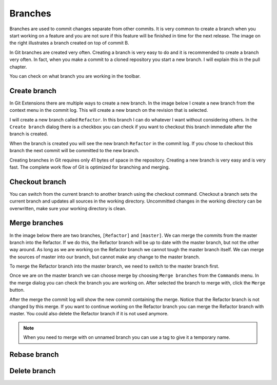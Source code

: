 Branches
========

.. image:: /images/branch.png
    :align: right

Branches are used to commit changes separate from other commits. It is very common to create a branch when you 
start working on a feature and you are not sure if this feature will be finished in time for the next release. The 
image on the right illustrates a branch created on top of commit B. 

In Git branches are created very often. Creating a branch is very easy to do and it is recommended to create a branch 
very often. In fact, when you make a commit to a cloned repository you start a new branch. I will explain this in the 
pull chapter.

You can check on what branch you are working in the toolbar.

.. image:: /images/branch_name.png

Create branch
-------------

In Git Extensions there are multiple ways to create a new branch. In the image below I create a new branch from the 
context menu in the commit log. This will create a new branch on the revision that is selected.

.. image:: /images/new_branch.png

I will create a new branch called ``Refactor``. In this branch I can do whatever I want without considering others. 
In the ``Create branch`` dialog there is a checkbox you can check if you want to checkout this branch immediate after 
the branch is created.

.. image:: /images/create_branch_dialog.png

When the branch is created you will see the new branch ``Refactor`` in the commit log. If you chose to checkout this 
branch the next commit will be committed to the new branch. 

.. image:: /images/refactor_branch.png

Creating branches in Git requires only 41 bytes of space in the repository. Creating a new branch is very easy and is 
very fast. The complete work flow of Git is optimized for branching and merging.

Checkout branch
---------------

You can switch from the current branch to another branch using the checkout command. Checkout a branch sets the current 
branch and updates all sources in the working directory. Uncommitted changes in the working directory can be overwritten, 
make sure your working directory is clean.

.. image:: /images/checkout_branch.png

Merge branches
--------------

In the image below there are two branches, ``[Refactor]`` and ``[master]``. We can merge the commits from the master branch 
into the Refactor. If we do this, the Refactor branch will be up to date with the master branch, but not the other way around. 
As long as we are working on the Refactor branch we cannot tough the master branch itself. We can merge the sources of 
master into our branch, but cannot make any change to the master branch.

.. image:: /images/merge1.png

To merge the Refactor branch into the master branch, we need to switch to the master branch first. 

.. image:: /images/merge2.png

Once we are on the master branch we can choose merge by choosing ``Merge branches`` from the ``Commands`` menu. In the merge 
dialog you can check the branch you are working on. After selected the branch to merge with, click the ``Merge`` button.

.. image:: /images/merge_dialog.png

After the merge the commit log will show the new commit containing the merge. Notice that the Refactor branch is not changed 
by this merge. If you want to continue working on the Refactor branch you can merge the Refactor branch with master. You could 
also delete the Refactor branch if it is not used anymore.

.. image:: /images/merge3.png

.. note::

    When you need to merge with on unnamed branch you can use a tag to give it a temporary name.

Rebase branch
-------------

Delete branch
-------------
